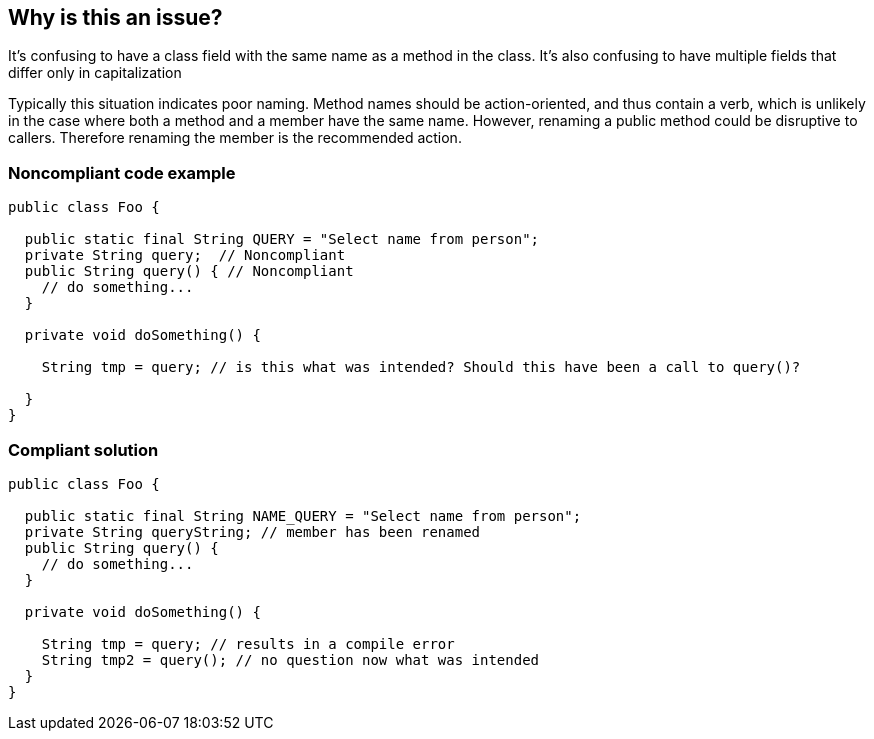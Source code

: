 == Why is this an issue?

It's confusing to have a class field with the same name as a method in the class. It's also confusing to have multiple fields that differ only in capitalization


Typically this situation indicates poor naming. Method names should be action-oriented, and thus contain a verb, which is unlikely in the case where both a method and a member have the same name. However, renaming a public method could be disruptive to callers. Therefore renaming the member is the recommended action.


=== Noncompliant code example

[source,text]
----
public class Foo {

  public static final String QUERY = "Select name from person";
  private String query;  // Noncompliant
  public String query() { // Noncompliant
    // do something...
  }

  private void doSomething() {

    String tmp = query; // is this what was intended? Should this have been a call to query()?

  }
}
----


=== Compliant solution

[source,text]
----
public class Foo {

  public static final String NAME_QUERY = "Select name from person";
  private String queryString; // member has been renamed
  public String query() { 
    // do something...
  }

  private void doSomething() {

    String tmp = query; // results in a compile error
    String tmp2 = query(); // no question now what was intended
  }
}
----


ifdef::env-github,rspecator-view[]

'''
== Implementation Specification
(visible only on this page)

=== Message

Rename the "XXX" member.


'''
== Comments And Links
(visible only on this page)

=== replaces: S1224


endif::env-github,rspecator-view[]
